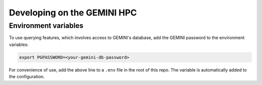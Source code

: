 
Developing on the GEMINI HPC
----------------------------

Environment variables
^^^^^^^^^^^^^^^^^^^^^

To use querying features, which involves access to GEMINI's database, add the
GEMINI password to the environment variables:

.. code-block:: bash

   export PGPASSWORD=<your-gemini-db-password>

For convenience of use, add the above line to a ``.env`` file in the root of this repo.
The variable is automatically added to the configuration.

